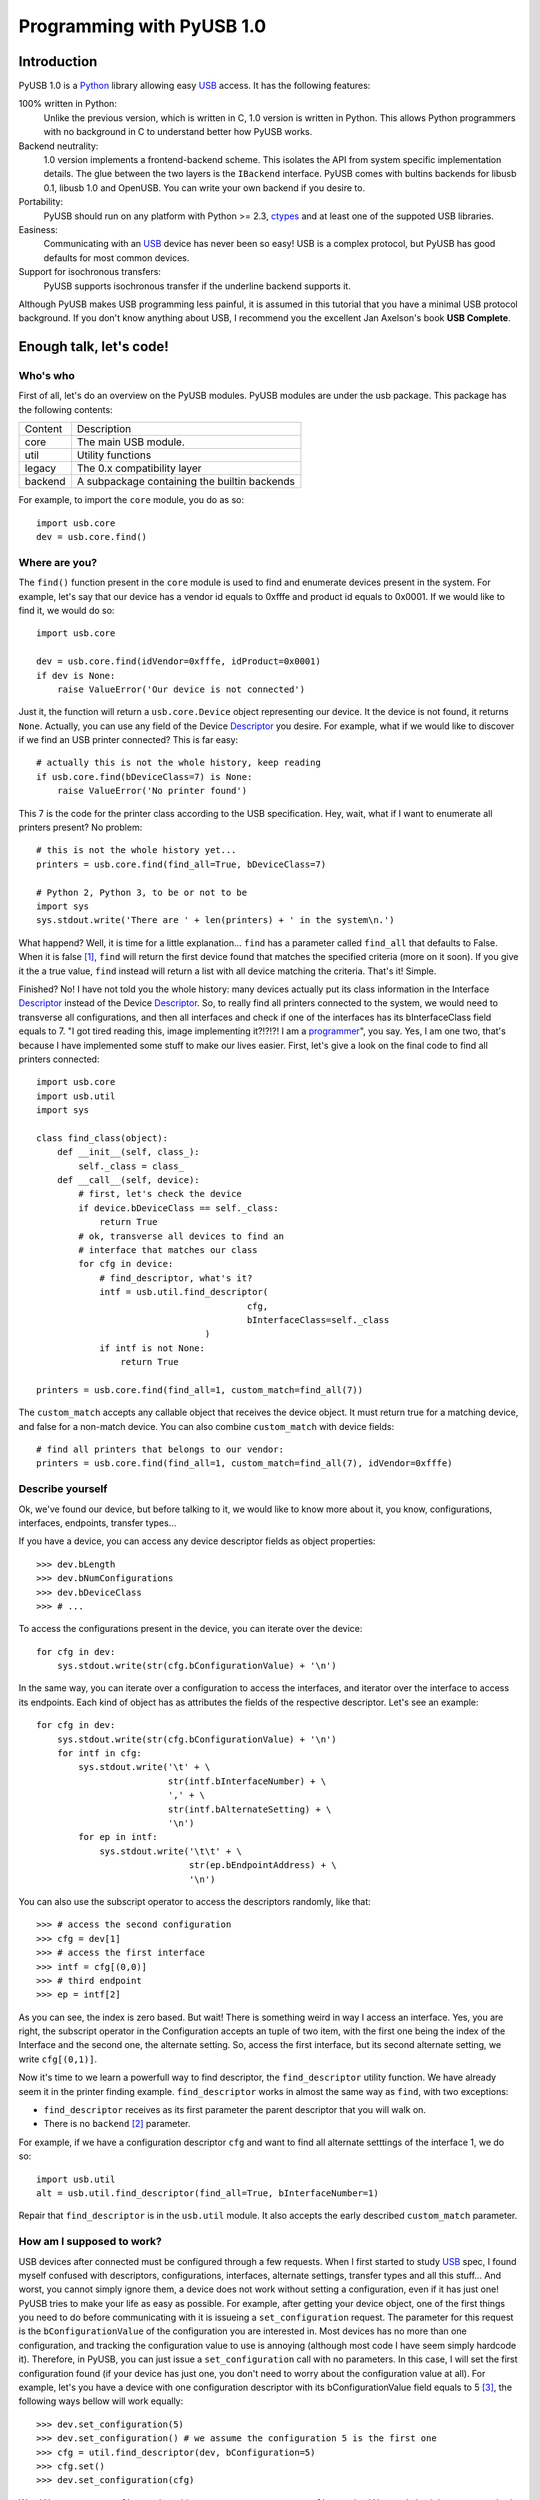 ==========================
Programming with PyUSB 1.0
==========================

Introduction
============

PyUSB 1.0 is a Python_ library allowing easy USB_ access. It has the following features:

100% written in Python:
    Unlike the previous version, which is written in C, 1.0 version is written in Python.
    This allows Python programmers with no background in C to understand better how PyUSB
    works.
Backend neutrality:
    1.0 version implements a frontend-backend scheme. This isolates the API from system
    specific implementation details. The glue between the two layers is the ``IBackend``
    interface. PyUSB comes with bultins backends for libusb 0.1, libusb 1.0 and OpenUSB.
    You can write your own backend if you desire to.
Portability:
    PyUSB should run on any platform with Python >= 2.3, ctypes_ and at least one of the
    suppoted USB libraries.
Easiness:
    Communicating with an USB_ device has never been so easy! USB is a complex protocol,
    but PyUSB has good defaults for most common devices.
Support for isochronous transfers:
    PyUSB supports isochronous transfer if the underline backend supports it.

Although PyUSB makes USB programming less painful, it is assumed in this tutorial that
you have a minimal USB protocol background. If you don't know anything about USB, I
recommend you the excellent Jan Axelson's book **USB Complete**.

Enough talk, let's code!
========================

Who's who
---------

First of all, let's do an overview on the PyUSB modules. PyUSB modules are under
the usb package. This package has the following contents:

======= ===========
Content Description
------- -----------
core    The main USB module.
util    Utility functions
legacy  The 0.x compatibility layer
backend A subpackage containing the builtin backends
======= ===========

For example, to import the ``core`` module, you do as so::

    import usb.core
    dev = usb.core.find()

Where are you?
--------------

The ``find()`` function present in the ``core`` module is used to
find and enumerate devices present in the system. For example, let's
say that our device has a vendor id equals to 0xfffe and product id
equals to 0x0001. If we would like to find it, we would do so::

    import usb.core

    dev = usb.core.find(idVendor=0xfffe, idProduct=0x0001)
    if dev is None:
        raise ValueError('Our device is not connected')

Just it, the function will return a ``usb.core.Device`` object representing
our device. It the device is not found, it returns ``None``. Actually, you
can use any field of the Device Descriptor_ you desire. For example, what
if we would like to discover if we find an USB printer connected? This
is far easy::

    # actually this is not the whole history, keep reading
    if usb.core.find(bDeviceClass=7) is None:
        raise ValueError('No printer found')

This 7 is the code for the printer class according to the USB specification.
Hey, wait, what if I want to enumerate all printers present? No problem::

    # this is not the whole history yet...
    printers = usb.core.find(find_all=True, bDeviceClass=7)

    # Python 2, Python 3, to be or not to be
    import sys
    sys.stdout.write('There are ' + len(printers) + ' in the system\n.')

What happend? Well, it is time for a little explanation... ``find``
has a parameter called ``find_all`` that defaults to False. When it is
false [#]_, ``find`` will return the first device found that matches the
specified criteria (more on it soon). If you give it the a true value,
``find`` instead will return a list with all device matching the criteria.
That's it! Simple.

Finished? No! I have not told you the whole history: many devices actually
put its class information in the Interface Descriptor_ instead of the
Device Descriptor_. So, to really find all printers connected to the
system, we would need to transverse all configurations, and then
all interfaces and check if one of the interfaces has its bInterfaceClass
field equals to 7. "I got tired reading this, image implementing it?!?!?!
I am a `programmer <http://en.wikipedia.org/wiki/Laziness>`_", you say.
Yes, I am one two, that's because I have implemented some
stuff to make our lives easier. First, let's give a look on the final
code to find all printers connected::

    import usb.core
    import usb.util
    import sys

    class find_class(object):
        def __init__(self, class_):
            self._class = class_
        def __call__(self, device):
            # first, let's check the device
            if device.bDeviceClass == self._class:
                return True
            # ok, transverse all devices to find an
            # interface that matches our class
            for cfg in device:
                # find_descriptor, what's it?
                intf = usb.util.find_descriptor(
                                            cfg,
                                            bInterfaceClass=self._class
                                    )
                if intf is not None:
                    return True

    printers = usb.core.find(find_all=1, custom_match=find_all(7))

The ``custom_match`` accepts any callable object that receives the device
object. It must return true for a matching device, and false for a non-match
device. You can also combine ``custom_match`` with device fields::

    # find all printers that belongs to our vendor:
    printers = usb.core.find(find_all=1, custom_match=find_all(7), idVendor=0xfffe)

Describe yourself
-----------------

Ok, we've found our device, but before talking to it, we would like
to know more about it, you know, configurations, interfaces, endpoints,
transfer types...

If you have a device, you can access any device descriptor fields as object
properties::

    >>> dev.bLength
    >>> dev.bNumConfigurations
    >>> dev.bDeviceClass
    >>> # ...

To access the configurations present in the device, you can iterate over the
device::

    for cfg in dev:
        sys.stdout.write(str(cfg.bConfigurationValue) + '\n')

In the same way, you can iterate over a configuration to access the interfaces,
and iterator over the interface to access its endpoints. Each kind of object has
as attributes the fields of the respective descriptor. Let's see an example::

    for cfg in dev:
        sys.stdout.write(str(cfg.bConfigurationValue) + '\n')
        for intf in cfg:
            sys.stdout.write('\t' + \
                             str(intf.bInterfaceNumber) + \
                             ',' + \
                             str(intf.bAlternateSetting) + \
                             '\n')
            for ep in intf:
                sys.stdout.write('\t\t' + \
                                 str(ep.bEndpointAddress) + \
                                 '\n')

You can also use the subscript operator to access the descriptors randomly, like that::

    >>> # access the second configuration
    >>> cfg = dev[1]
    >>> # access the first interface
    >>> intf = cfg[(0,0)]
    >>> # third endpoint
    >>> ep = intf[2]

As you can see, the index is zero based. But wait! There is something weird in way
I access an interface. Yes, you are right, the subscript operator in the Configuration
accepts an tuple of two item, with the first one being the index of the Interface and
the second one, the alternate setting. So, access the first interface, but its second
alternate setting, we write ``cfg[(0,1)]``.

Now it's time to we learn a powerfull way to find descriptor, the ``find_descriptor``
utility function. We have already seem it in the printer finding example.
``find_descriptor`` works in almost the same way as ``find``, with two exceptions:

* ``find_descriptor`` receives as its first parameter the parent descriptor that you
  will walk on.
* There is no ``backend`` [#]_ parameter.

For example, if we have a configuration descriptor ``cfg`` and want to find all
alternate setttings of the interface 1, we do so::

    import usb.util
    alt = usb.util.find_descriptor(find_all=True, bInterfaceNumber=1)

Repair that ``find_descriptor`` is in the ``usb.util`` module. It also
accepts the early described ``custom_match`` parameter.

How am I supposed to work?
--------------------------

USB devices after connected must be configured through a few requests. When
I first started to study USB_ spec, I found myself confused with descriptors,
configurations, interfaces, alternate settings, transfer types and all this
stuff... And worst, you cannot simply ignore them, a device does not work
without setting a configuration, even if it has just one! PyUSB tries to
make your life as easy as possible. For example, after getting your device
object, one of the first things you need to do before communicating with it
is issueing a ``set_configuration`` request. The parameter for this request
is the ``bConfigurationValue`` of the configuration you are interested in.
Most devices has no more than one configuration, and tracking the configuration
value to use is annoying (although most code I have seem simply hardcode it).
Therefore, in PyUSB, you can just issue a ``set_configuration`` call with no
parameters. In this case, I will set the first configuration found (if your
device has just one, you don't need to worry about the configuration value
at all). For example, let's you have a device with one configuration descriptor
with its bConfigurationValue field equals to 5 [#]_, the following ways bellow will
work equally::

    >>> dev.set_configuration(5)
    >>> dev.set_configuration() # we assume the configuration 5 is the first one
    >>> cfg = util.find_descriptor(dev, bConfiguration=5)
    >>> cfg.set()
    >>> dev.set_configuration(cfg)

Wow! You can use a ``Configuration`` object as a parameter to ``set_configuration``!
Yes, and also it has a ``set`` method to configure itself as the current configuration.

The other configuration you may have or may not have to do the interface alternate
setting. Ok, a crash course on USB: each device can have only one activated configuration
at a time, and each configuration may have more than one interface, and you can use
all interfaces at the same time. You better understand this concept if you think
of an interface as a logical device. For example, let's imagine a multifunction
printer, which is at the same time a printer and a scanner. To keep things simple
(or at least as simple as we can), let's consider it has just one configuration.
As we have a printer and a scanner, the configuration has two interfaces, one for
the printer and one for the scanner. A device with more than one interface is called
a composite device. When you connect your multifunction printer to your computer,
the Operating System would load two different drivers: one for each "logical"
peripheral you have [#]_.

And about the alternate setting? Good you have asked. An interface have one or
more alternate settings. An interface with just one alternate setting is considered
to not having an alternate settting [#]_. Alternate settings are for interfaces which
configurations are for devices, i.e, for each interface, you can have only one alternate
setting active for each interface. For example, USB_ spec says that a device cannot
have a isochronous endpoint in its primary alternate setting [#]_, so a streaming device
has to have at least two alternate settting, with the second one having the isochronous
endpoint(s). But as opposed to configurations, interfaces with just one alternate
setting don't need to be set [#]_. You select an interface alternate setting
through the ``set_interface_altsetting`` function::

    >>> dev.set_interface_altsetting(interface = 0, alternate_setting = 0)

.. warning::
    The USB spec says that a device is allowed to return an error in case it
    receives a SET_INTERFACE request for an interface that has no additional
    alternate settings. So, if you are not sure if the interface has more
    than one alternate setting or not, the safesty way is wrap the
    ``set_interface_altsetting`` call with a try-except block, like so::

        try:
            dev.set_interface_altsetting(...)
        except USBError:
            pass

You can also use an ``Interface`` object as parameter to the function, the
``interface`` and ``alternate_setting`` parameters are automatically infered
from ``bInterfaceNumber`` and ``bAlternateSetting`` fields. Example::

    >>> intf = find_descriptor(...)
    >>> dev.set_interface_altsetting(intf)
    >>> intf.set_altsetting() # ops, Interface also has a method for it

.. warning::
    The ``Interface`` object must belong to the active configuration descriptor.

.. [#] When I say True or False (capitalized), I mean the respectivelly values of the
       Python language. And when I say true and false, I mean any expression in Python
       which evals to true and false.

.. [#] See backend specific documentation.

.. [#] USB spec does not impose any sequential value to the configuration value. The same
       is true for interface and alternate setting numbers.

.. [#] Actually things are a little more complex, but this simple explanation is enough
       for us.

.. [#] I know it is weird.

.. [#] This is because if there is no bandwidth for isochronous transfer at the device
       configuration time, the device can be successfully enumerated.

.. [#] This does not happen for configurations because a device is allowed to be in a
       unconfigured state.

.. _libusb: http://www.libusb.org
.. _OpenUSB: http://openusb.wiki.sourceforge.net
.. _USB: http://www.usb.org
.. _PyUSB: http://pyusb.wiki.sourceforge.net
.. _Python: http://www.python.org
.. _ctypes: http://docs.python.org/library/ctypes.html
.. _Descriptor: http://www.beyondlogic.org/usbnutshell/usb5.htm
